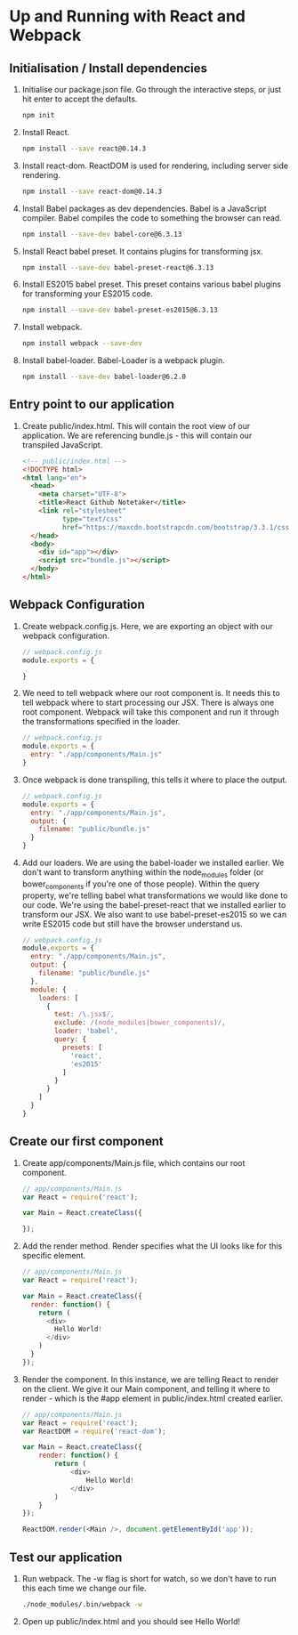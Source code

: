 * Up and Running with React and Webpack
** Initialisation / Install dependencies 
  1. Initialise our package.json file. Go through the interactive
     steps, or just hit enter to accept the defaults.
     #+BEGIN_SRC sh
     npm init
     #+END_SRC
  2. Install React.
     #+BEGIN_SRC sh
     npm install --save react@0.14.3
     #+END_SRC
  3. Install react-dom. ReactDOM is used for rendering, including
     server side rendering.
     #+BEGIN_SRC sh
     npm install --save react-dom@0.14.3
     #+END_SRC
  4. Install Babel packages as dev dependencies. Babel is a JavaScript
     compiler. Babel compiles the code to something the browser can read.
     #+BEGIN_SRC sh
     npm install --save-dev babel-core@6.3.13
     #+END_SRC
  5. Install React babel preset. It contains plugins for transforming
     jsx.
     #+BEGIN_SRC sh
     npm install --save-dev babel-preset-react@6.3.13
     #+END_SRC
  6. Install ES2015 babel preset. This preset contains various babel
     plugins for transforming your ES2015 code.
     #+BEGIN_SRC sh
     npm install --save-dev babel-preset-es2015@6.3.13
     #+END_SRC
  7. Install webpack.
     #+BEGIN_SRC sh
     npm install webpack --save-dev
     #+END_SRC
  8. Install babel-loader. Babel-Loader is a webpack plugin.
     #+BEGIN_SRC sh
     npm install --save-dev babel-loader@6.2.0
     #+END_SRC
** Entry point to our application
  1. Create public/index.html. This will contain the root view of our
     application. We are referencing bundle.js - this will contain our
     transpiled JavaScript.
     #+BEGIN_SRC html
       <!-- public/index.html -->
       <!DOCTYPE html>
       <html lang="en">
         <head>
           <meta charset="UTF-8">
           <title>React Github Notetaker</title>
           <link rel="stylesheet"
                 type="text/css"
                 href="https://maxcdn.bootstrapcdn.com/bootstrap/3.3.1/css/bootstrap.min.css">
         </head>
         <body>
           <div id="app"></div>
           <script src="bundle.js"></script>
         </body>
       </html>
     #+END_SRC
** Webpack Configuration
  1. Create webpack.config.js. Here, we are exporting an object with our
     webpack configuration. 
     #+BEGIN_SRC js
     // webpack.config.js
     module.exports = {
      
     }
     #+END_SRC
  2. We need to tell webpack where our root component is. It needs
     this to tell webpack where to start processing our JSX. There
     is always one root component. Webpack will take this
     component and run it through the transformations specified in
     the loader. 
     #+BEGIN_SRC js
       // webpack.config.js
       module.exports = {
         entry: "./app/components/Main.js"
       }
     #+END_SRC
  3. Once webpack is done transpiling, this tells it where to
     place the output.
     #+BEGIN_SRC js
       // webpack.config.js
       module.exports = {
         entry: "./app/components/Main.js",
         output: {
           filename: "public/bundle.js"
         }
       }
     #+END_SRC
  4. Add our loaders. We are using the babel-loader we installed
     earlier. We don't want to transform anything within
     the node_modules folder (or bower_components if you're one of
     those people). Within the query property, we're telling
     babel what transformations we would like done to our
     code. We're using the babel-preset-react that we installed
     earlier to transform our JSX. We also want to use
     babel-preset-es2015 so we can write ES2015 code but still
     have the browser understand us.
     #+BEGIN_SRC js
       // webpack.config.js
       module.exports = {
         entry: "./app/components/Main.js",
         output: {
           filename: "public/bundle.js"
         },
         module: {
           loaders: [
             {
               test: /\.jsx$/,
               exclude: /(node_modules|bower_components)/,
               loader: 'babel',
               query: {
                 presets: [
                   'react', 
                   'es2015'
                 ]
               }
             }
           ]
         }
       }
     #+END_SRC
** Create our first component
  1. Create app/components/Main.js file, which contains our root
     component. 
     #+BEGIN_SRC js
       // app/components/Main.js
       var React = require('react');

       var Main = React.createClass({

       });
     #+END_SRC
  2. Add the render method. Render specifies what the UI looks
     like for this specific element.
     #+BEGIN_SRC js
       // app/components/Main.js
       var React = require('react');

       var Main = React.createClass({
         render: function() {
           return (
             <div>
               Hello World!
             </div>
           )
         }
       });
     #+END_SRC
  3. Render the component. In this instance, we are telling React
     to render on the client. We give it our Main component, and
     telling it where to render - which is the #app element in
     public/index.html created earlier.
     #+BEGIN_SRC js
       // app/components/Main.js
       var React = require('react');
       var ReactDOM = require('react-dom');

       var Main = React.createClass({
           render: function() {
               return (
                   <div>
                       Hello World!
                   </div>
               )
           }
       });

       ReactDOM.render(<Main />, document.getElementById('app'));
     #+END_SRC
** Test our application
   1. Run webpack. The -w flag is short for watch, so we don't have to
      run this each time we change our file.
      #+BEGIN_SRC sh
      ./node_modules/.bin/webpack -w
      #+END_SRC
   2. Open up public/index.html and you should see Hello World!
